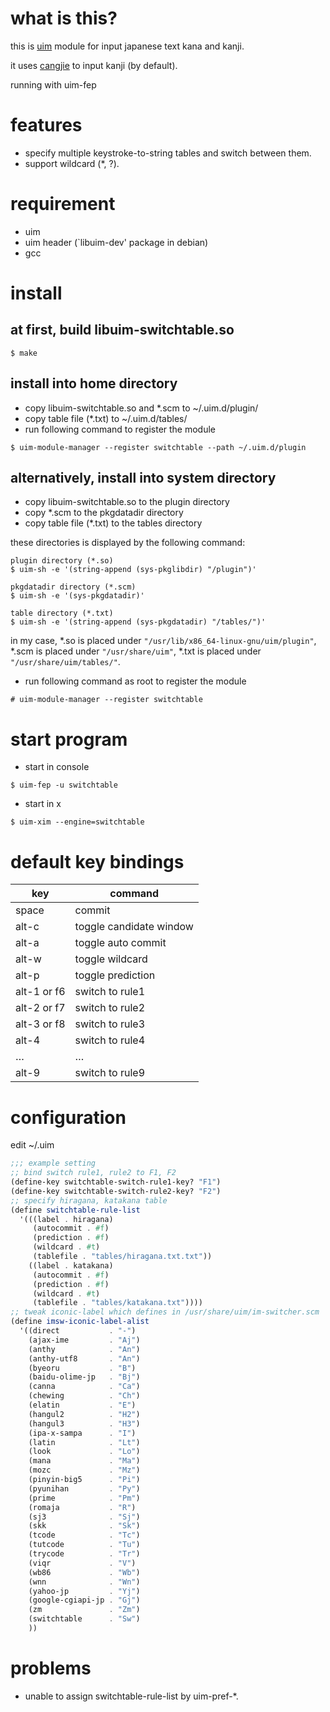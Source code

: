 
* what is this?

this is [[https://github.com/uim/uim][uim]] module for input japanese text kana and kanji.

it uses [[https://en.wikipedia.org/wiki/Cangjie_input_method][cangjie]] to input kanji (by default).

running with uim-fep
[[./switchtable-1.gif]]

* features

- specify multiple keystroke-to-string tables and switch between them.
- support wildcard (*, ?).

* requirement

- uim
- uim header (`libuim-dev' package in debian)
- gcc

* install

** at first, build libuim-switchtable.so
#+BEGIN_EXAMPLE
$ make
#+END_EXAMPLE

** install into home directory
- copy libuim-switchtable.so and *.scm to ~/.uim.d/plugin/
- copy table file (*.txt) to ~/.uim.d/tables/
- run following command to register the module
#+BEGIN_SRC
$ uim-module-manager --register switchtable --path ~/.uim.d/plugin
#+END_SRC

** alternatively, install into system directory
- copy libuim-switchtable.so to the plugin directory
- copy *.scm to the pkgdatadir directory
- copy table file (*.txt) to the tables directory

these directories is displayed by the following command:

#+BEGIN_SRC
plugin directory (*.so)
$ uim-sh -e '(string-append (sys-pkglibdir) "/plugin")'

pkgdatadir directory (*.scm)
$ uim-sh -e '(sys-pkgdatadir)'

table directory (*.txt)
$ uim-sh -e '(string-append (sys-pkgdatadir) "/tables/")'
#+END_SRC

in my case, *.so is placed under ="/usr/lib/x86_64-linux-gnu/uim/plugin"=,
*.scm is placed under ="/usr/share/uim"=,
*.txt is placed under ="/usr/share/uim/tables/"=.

- run following command as root to register the module
#+BEGIN_SRC
# uim-module-manager --register switchtable
#+END_SRC

* start program

- start in console
#+BEGIN_SRC
$ uim-fep -u switchtable
#+END_SRC

- start in x
#+BEGIN_SRC
$ uim-xim --engine=switchtable
#+END_SRC

* default key bindings

| key         | command                 |
|-------------+-------------------------|
| space       | commit                  |
| alt-c       | toggle candidate window |
| alt-a       | toggle auto commit      |
| alt-w       | toggle wildcard         |
| alt-p       | toggle prediction       |
| alt-1 or f6 | switch to rule1         |
| alt-2 or f7 | switch to rule2         |
| alt-3 or f8 | switch to rule3         |
| alt-4       | switch to rule4         |
| ...         | ...                     |
| alt-9       | switch to rule9         |

* configuration

edit ~/.uim

#+BEGIN_SRC scheme
;;; example setting
;; bind switch rule1, rule2 to F1, F2
(define-key switchtable-switch-rule1-key? "F1")
(define-key switchtable-switch-rule2-key? "F2")
;; specify hiragana, katakana table
(define switchtable-rule-list
  '(((label . hiragana)
     (autocommit . #f)
     (prediction . #f)
     (wildcard . #t)
     (tablefile . "tables/hiragana.txt.txt"))
    ((label . katakana)
     (autocommit . #f)
     (prediction . #f)
     (wildcard . #t)
     (tablefile . "tables/katakana.txt"))))
;; tweak iconic-label which defines in /usr/share/uim/im-switcher.scm
(define imsw-iconic-label-alist
  '((direct           . "-")
    (ajax-ime         . "Aj")
    (anthy            . "An")
    (anthy-utf8       . "An")
    (byeoru           . "B")
    (baidu-olime-jp   . "Bj")
    (canna            . "Ca")
    (chewing          . "Ch")
    (elatin           . "E")
    (hangul2          . "H2")
    (hangul3          . "H3")
    (ipa-x-sampa      . "I")
    (latin            . "Lt")
    (look             . "Lo")
    (mana             . "Ma")
    (mozc             . "Mz")
    (pinyin-big5      . "Pi")
    (pyunihan         . "Py")
    (prime            . "Pm")
    (romaja           . "R")
    (sj3              . "Sj")
    (skk              . "Sk")
    (tcode            . "Tc")
    (tutcode          . "Tu")
    (trycode          . "Tr")
    (viqr             . "V")
    (wb86             . "Wb")
    (wnn              . "Wn")
    (yahoo-jp         . "Yj")
    (google-cgiapi-jp . "Gj")
    (zm               . "Zm")
    (switchtable      . "Sw")
    ))
#+END_SRC

* problems

- unable to assign switchtable-rule-list by uim-pref-*.
